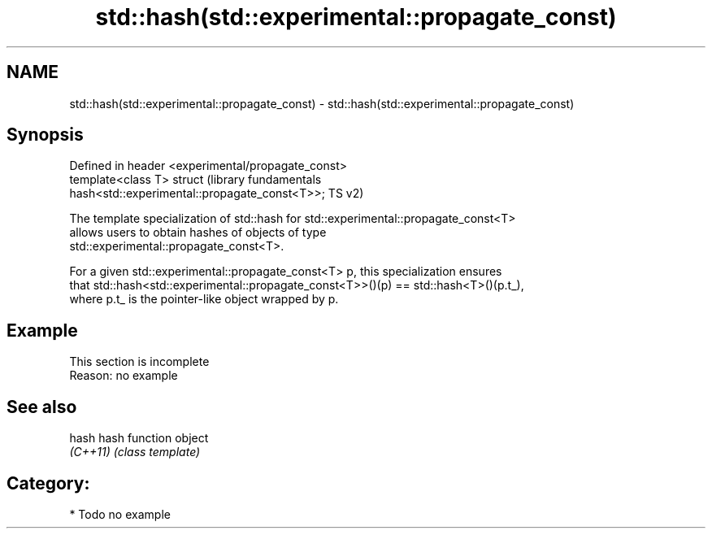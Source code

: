 .TH std::hash(std::experimental::propagate_const) 3 "2018.03.28" "http://cppreference.com" "C++ Standard Libary"
.SH NAME
std::hash(std::experimental::propagate_const) \- std::hash(std::experimental::propagate_const)

.SH Synopsis
   Defined in header <experimental/propagate_const>
   template<class T> struct                                       (library fundamentals
   hash<std::experimental::propagate_const<T>>;                   TS v2)

   The template specialization of std::hash for std::experimental::propagate_const<T>
   allows users to obtain hashes of objects of type
   std::experimental::propagate_const<T>.

   For a given std::experimental::propagate_const<T> p, this specialization ensures
   that std::hash<std::experimental::propagate_const<T>>()(p) == std::hash<T>()(p.t_),
   where p.t_ is the pointer-like object wrapped by p.

.SH Example

    This section is incomplete
    Reason: no example

.SH See also

   hash    hash function object
   \fI(C++11)\fP \fI(class template)\fP

.SH Category:

     * Todo no example
